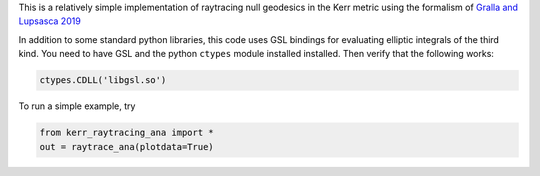 This is a relatively simple implementation of raytracing null geodesics in the Kerr metric using the formalism of `Gralla and Lupsasca 2019 <https://arxiv.org/abs/1910.12881>`_

In addition to some standard python libraries, this code uses GSL bindings for evaluating elliptic integrals of the third kind. You need to have GSL and the python ``ctypes`` module installed installed. Then verify that the following works:

.. code-block:: bash

  ctypes.CDLL('libgsl.so') 
  
To run a simple example, try

.. code-block:: bash

  from kerr_raytracing_ana import *
  out = raytrace_ana(plotdata=True)
